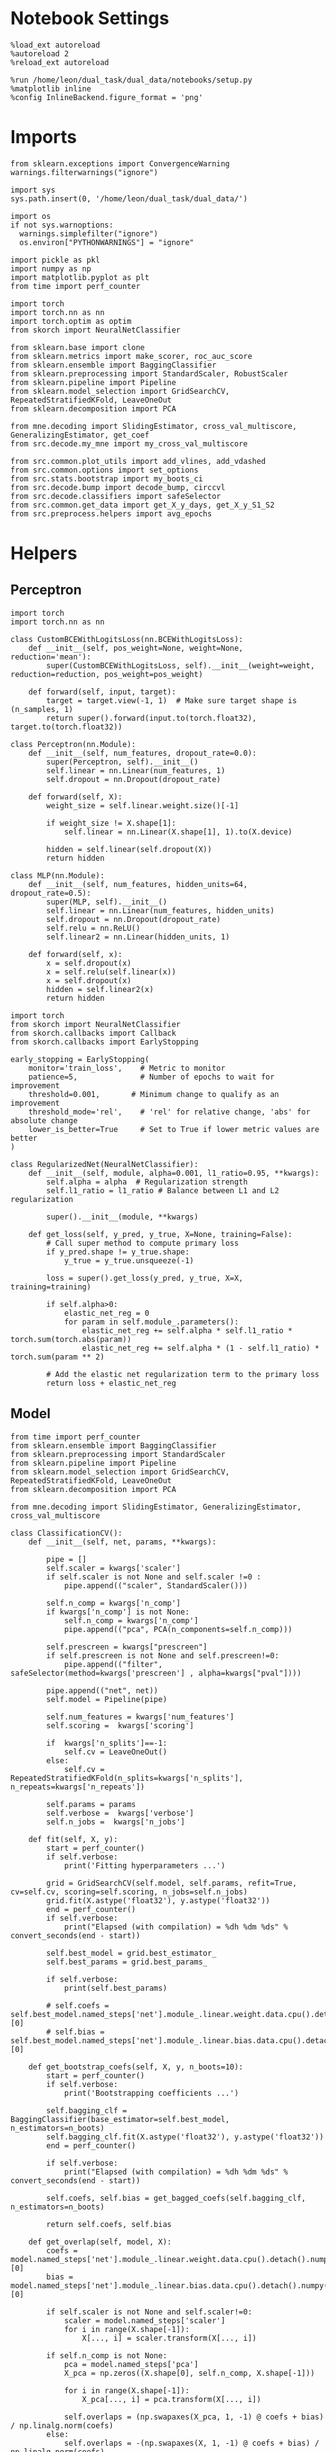 #+STARTUP: fold
#+PROPERTY: header-args:ipython :results both :exports both :async yes :session multiscores_task_copy :kernel dual_data

* Notebook Settings

#+begin_src ipython
%load_ext autoreload
%autoreload 2
%reload_ext autoreload

%run /home/leon/dual_task/dual_data/notebooks/setup.py
%matplotlib inline
%config InlineBackend.figure_format = 'png'
#+end_src

#+RESULTS:
:RESULTS:
: The autoreload extension is already loaded. To reload it, use:
:   %reload_ext autoreload
: Python exe
: /home/leon/mambaforge/envs/dual_data/bin/python
: <Figure size 700x432.624 with 0 Axes>
:END:

* Imports

#+begin_src ipython
  from sklearn.exceptions import ConvergenceWarning
  warnings.filterwarnings("ignore")

  import sys
  sys.path.insert(0, '/home/leon/dual_task/dual_data/')

  import os
  if not sys.warnoptions:
    warnings.simplefilter("ignore")
    os.environ["PYTHONWARNINGS"] = "ignore"

  import pickle as pkl
  import numpy as np
  import matplotlib.pyplot as plt
  from time import perf_counter

  import torch
  import torch.nn as nn
  import torch.optim as optim
  from skorch import NeuralNetClassifier

  from sklearn.base import clone
  from sklearn.metrics import make_scorer, roc_auc_score
  from sklearn.ensemble import BaggingClassifier
  from sklearn.preprocessing import StandardScaler, RobustScaler
  from sklearn.pipeline import Pipeline
  from sklearn.model_selection import GridSearchCV, RepeatedStratifiedKFold, LeaveOneOut
  from sklearn.decomposition import PCA

  from mne.decoding import SlidingEstimator, cross_val_multiscore, GeneralizingEstimator, get_coef
  from src.decode.my_mne import my_cross_val_multiscore

  from src.common.plot_utils import add_vlines, add_vdashed
  from src.common.options import set_options
  from src.stats.bootstrap import my_boots_ci
  from src.decode.bump import decode_bump, circcvl
  from src.decode.classifiers import safeSelector
  from src.common.get_data import get_X_y_days, get_X_y_S1_S2
  from src.preprocess.helpers import avg_epochs
#+end_src

#+RESULTS:

* Helpers
** Perceptron

#+begin_src ipython :tangle ../src/torch/percetron.py
  import torch
  import torch.nn as nn

  class CustomBCEWithLogitsLoss(nn.BCEWithLogitsLoss):
      def __init__(self, pos_weight=None, weight=None, reduction='mean'):
          super(CustomBCEWithLogitsLoss, self).__init__(weight=weight, reduction=reduction, pos_weight=pos_weight)

      def forward(self, input, target):
          target = target.view(-1, 1)  # Make sure target shape is (n_samples, 1)
          return super().forward(input.to(torch.float32), target.to(torch.float32))
#+end_src

#+RESULTS:

#+RESULTS:

#+begin_src ipython :tangle ../src/torch/perceptron.py
  class Perceptron(nn.Module):
      def __init__(self, num_features, dropout_rate=0.0):
          super(Perceptron, self).__init__()
          self.linear = nn.Linear(num_features, 1)
          self.dropout = nn.Dropout(dropout_rate)

      def forward(self, X):
          weight_size = self.linear.weight.size()[-1]

          if weight_size != X.shape[1]:
              self.linear = nn.Linear(X.shape[1], 1).to(X.device)

          hidden = self.linear(self.dropout(X))
          return hidden
#+end_src

#+RESULTS:

#+begin_src ipython :tangle ../src/torch/perceptron.py
  class MLP(nn.Module):
      def __init__(self, num_features, hidden_units=64, dropout_rate=0.5):
          super(MLP, self).__init__()
          self.linear = nn.Linear(num_features, hidden_units)
          self.dropout = nn.Dropout(dropout_rate)
          self.relu = nn.ReLU()
          self.linear2 = nn.Linear(hidden_units, 1)

      def forward(self, x):
          x = self.dropout(x)
          x = self.relu(self.linear(x))
          x = self.dropout(x)
          hidden = self.linear2(x)
          return hidden
#+end_src

#+RESULTS:

#+begin_src ipython :tangle ../src/torch/skorch.py
  import torch
  from skorch import NeuralNetClassifier
  from skorch.callbacks import Callback
  from skorch.callbacks import EarlyStopping

  early_stopping = EarlyStopping(
      monitor='train_loss',    # Metric to monitor
      patience=5,              # Number of epochs to wait for improvement
      threshold=0.001,       # Minimum change to qualify as an improvement
      threshold_mode='rel',    # 'rel' for relative change, 'abs' for absolute change
      lower_is_better=True     # Set to True if lower metric values are better
  )

  class RegularizedNet(NeuralNetClassifier):
      def __init__(self, module, alpha=0.001, l1_ratio=0.95, **kwargs):
          self.alpha = alpha  # Regularization strength
          self.l1_ratio = l1_ratio # Balance between L1 and L2 regularization

          super().__init__(module, **kwargs)

      def get_loss(self, y_pred, y_true, X=None, training=False):
          # Call super method to compute primary loss
          if y_pred.shape != y_true.shape:
              y_true = y_true.unsqueeze(-1)

          loss = super().get_loss(y_pred, y_true, X=X, training=training)

          if self.alpha>0:
              elastic_net_reg = 0
              for param in self.module_.parameters():
                  elastic_net_reg += self.alpha * self.l1_ratio * torch.sum(torch.abs(param))
                  elastic_net_reg += self.alpha * (1 - self.l1_ratio) * torch.sum(param ** 2)

          # Add the elastic net regularization term to the primary loss
          return loss + elastic_net_reg
#+end_src

#+RESULTS:

** Model

#+begin_src ipython :tangle ../src/torch/classificationCV.py
  from time import perf_counter
  from sklearn.ensemble import BaggingClassifier
  from sklearn.preprocessing import StandardScaler
  from sklearn.pipeline import Pipeline
  from sklearn.model_selection import GridSearchCV, RepeatedStratifiedKFold, LeaveOneOut
  from sklearn.decomposition import PCA

  from mne.decoding import SlidingEstimator, GeneralizingEstimator, cross_val_multiscore

  class ClassificationCV():
      def __init__(self, net, params, **kwargs):

          pipe = []
          self.scaler = kwargs['scaler']
          if self.scaler is not None and self.scaler !=0 :
              pipe.append(("scaler", StandardScaler()))

          self.n_comp = kwargs['n_comp']
          if kwargs['n_comp'] is not None:
              self.n_comp = kwargs['n_comp']
              pipe.append(("pca", PCA(n_components=self.n_comp)))

          self.prescreen = kwargs["prescreen"]
          if self.prescreen is not None and self.prescreen!=0:
              pipe.append(("filter", safeSelector(method=kwargs['prescreen'] , alpha=kwargs["pval"])))

          pipe.append(("net", net))
          self.model = Pipeline(pipe)

          self.num_features = kwargs['num_features']
          self.scoring =  kwargs['scoring']

          if  kwargs['n_splits']==-1:
              self.cv = LeaveOneOut()
          else:
              self.cv = RepeatedStratifiedKFold(n_splits=kwargs['n_splits'], n_repeats=kwargs['n_repeats'])

          self.params = params
          self.verbose =  kwargs['verbose']
          self.n_jobs =  kwargs['n_jobs']

      def fit(self, X, y):
          start = perf_counter()
          if self.verbose:
              print('Fitting hyperparameters ...')

          grid = GridSearchCV(self.model, self.params, refit=True, cv=self.cv, scoring=self.scoring, n_jobs=self.n_jobs)
          grid.fit(X.astype('float32'), y.astype('float32'))
          end = perf_counter()
          if self.verbose:
              print("Elapsed (with compilation) = %dh %dm %ds" % convert_seconds(end - start))

          self.best_model = grid.best_estimator_
          self.best_params = grid.best_params_

          if self.verbose:
              print(self.best_params)

          # self.coefs = self.best_model.named_steps['net'].module_.linear.weight.data.cpu().detach().numpy()[0]
          # self.bias = self.best_model.named_steps['net'].module_.linear.bias.data.cpu().detach().numpy()[0]

      def get_bootstrap_coefs(self, X, y, n_boots=10):
          start = perf_counter()
          if self.verbose:
              print('Bootstrapping coefficients ...')

          self.bagging_clf = BaggingClassifier(base_estimator=self.best_model, n_estimators=n_boots)
          self.bagging_clf.fit(X.astype('float32'), y.astype('float32'))
          end = perf_counter()

          if self.verbose:
              print("Elapsed (with compilation) = %dh %dm %ds" % convert_seconds(end - start))

          self.coefs, self.bias = get_bagged_coefs(self.bagging_clf, n_estimators=n_boots)

          return self.coefs, self.bias

      def get_overlap(self, model, X):
          coefs = model.named_steps['net'].module_.linear.weight.data.cpu().detach().numpy()[0]
          bias = model.named_steps['net'].module_.linear.bias.data.cpu().detach().numpy()[0]

          if self.scaler is not None and self.scaler!=0:
              scaler = model.named_steps['scaler']
              for i in range(X.shape[-1]):
                  X[..., i] = scaler.transform(X[..., i])

          if self.n_comp is not None:
              pca = model.named_steps['pca']
              X_pca = np.zeros((X.shape[0], self.n_comp, X.shape[-1]))

              for i in range(X.shape[-1]):
                  X_pca[..., i] = pca.transform(X[..., i])

              self.overlaps = (np.swapaxes(X_pca, 1, -1) @ coefs + bias) / np.linalg.norm(coefs)
          else:
              self.overlaps = -(np.swapaxes(X, 1, -1) @ coefs + bias) / np.linalg.norm(coefs)

          return self.overlaps

      def get_bootstrap_overlaps(self, X):
          start = perf_counter()
          if self.verbose:
              print('Getting bootstrapped overlaps ...')

          X_copy = np.copy(X)
          overlaps_list = []
          n_boots = len(self.bagging_clf.estimators_)

          for i in range(n_boots):
              model = self.bagging_clf.estimators_[i]
              overlaps = self.get_overlap(model, X_copy)
              overlaps_list.append(overlaps)

          end = perf_counter()
          if self.verbose:
              print("Elapsed (with compilation) = %dh %dm %ds" % convert_seconds(end - start))

          return np.array(overlaps_list).mean(0)

      def get_cv_scores(self, X, y, scoring, cv=None, X_test=None, y_test=None):
          if cv is None:
              cv = self.cv
          if X_test is None:
              X_test = X
              y_test = y

          start = perf_counter()
          if self.verbose:
              print('Computing cv scores ...')

          # estimator = SlidingEstimator(clone(self.best_model), n_jobs=1,
          #                              scoring=scoring, verbose=False)

          estimator = GeneralizingEstimator(clone(self.best_model), n_jobs=1, scoring=scoring, verbose=False)

          self.scores = cross_val_multiscore(estimator, X.astype('float32'), y.astype('float32'),
                                             cv=cv, n_jobs=-1, verbose=False)

          # self.scores = my_cross_val_multiscore(estimator, X.astype('float32'), X_test.astype('float32'),
          #                                  y.astype('float32'), y_test.astype('float32'), cv=cv, n_jobs=-1, verbose=False)

          end = perf_counter()
          if self.verbose:
              print("Elapsed (with compilation) = %dh %dm %ds" % convert_seconds(end - start))

          return self.scores
#+end_src


#+RESULTS:

  #+begin_src ipython :tangle ../src/torch/main.py
    from src.common.get_data import get_X_y_days, get_X_y_S1_S2
    from src.preprocess.helpers import avg_epochs

    def get_classification(model, RETURN='overlaps', **options):
            start = perf_counter()

            dum = 0
            if options['features'] == 'distractor':
                    if options['task'] != 'Dual':
                            task = options['task']
                            options['task'] = 'Dual'
                            dum = 1

            X_days, y_days = get_X_y_days(**options)
            X, y = get_X_y_S1_S2(X_days, y_days, **options)
            y[y==-1] = 0

            X_avg = avg_epochs(X, **options).astype('float32')

            index = mice.index(options['mouse'])
            model.num_features = N_NEURONS[index]

            # pipe['net'].module__num_features = options['n_comp']


            if options['class_weight']:
                    try:
                            pos_weight = torch.tensor(np.sum(y==0) / np.sum(y==1), device=DEVICE).to(torch.float32)
                            print('imbalance', pos_weight)
                            model.criterion__pos_weight = pos_weight
                    except:
                            pass

            model.fit(X_avg, y)

            if dum:
                    options['features'] = 'distractor'
                    options['task'] = task
                    if 'scores' in RETURN:
                            X_test, y_test = get_X_y_S1_S2(X_days, y_days, **options)
                    else:
                            X, _ = get_X_y_S1_S2(X_days, y_days, **options)

            if options['compo']:
                    print('composition DPA vs', options['compo_task'])
                    options['task'] = options['compo_task']
                    X_test, y_test = get_X_y_S1_S2(X_days, y_days, **options)
            else:
                    X_test, y_test = None, None

            if options['verbose']:
                    print('X', X.shape, 'y', y.shape)

            if 'scores' in RETURN:
                scores = model.get_cv_scores(X, y, options['scoring'], cv=None, X_test=X_test, y_test=y_test)
                end = perf_counter()
                print("Elapsed (with compilation) = %dh %dm %ds" % convert_seconds(end - start))
                return scores
            if 'overlaps' in RETURN:
                coefs, bias = model.get_bootstrap_coefs(X_avg, y, n_boots=options['n_boots'])
                overlaps = model.get_bootstrap_overlaps(X)
                end = perf_counter()
                print("Elapsed (with compilation) = %dh %dm %ds" % convert_seconds(end - start))
                return overlaps
            if 'coefs' in RETURN:
                coefs, bias = model.get_bootstrap_coefs(X_avg, y, n_boots=options['n_boots'])
                end = perf_counter()
                print("Elapsed (with compilation) = %dh %dm %ds" % convert_seconds(end - start))
                return coefs, bias
#+end_src

#+RESULTS:

** Other
#+begin_src ipython
  def plot_mat(X, ax, axis=0):
    im = ax.imshow(
        X,
        interpolation="lanczos",
        origin="lower",
        cmap="jet",
        extent=[0, 14, 0, 14],
        vmin=0.5,
        vmax=1.0,
    )

    add_vdashed(ax)
    ax.set_xlim([2, 12])
    ax.set_xticks([2, 4, 6, 8, 10, 12])
    ax.set_ylim([2, 12])
    ax.set_yticks([2, 4, 6, 8, 10, 12])

    # ax.set_xlabel("Testing Time (s)")
    # ax.set_ylabel("Training Time (s)")

#+end_src

#+RESULTS:


#+begin_src ipython :tangle ../src/torch/utils.py
  import numpy as np

  def safe_roc_auc_score(y_true, y_score):
      y_true = np.asarray(y_true)
      if len(np.unique(y_true)) == 1:
          return np.nan  # return np.nan where the score cannot be calculated
      return roc_auc_score(y_true, y_score)
#+end_src

#+RESULTS:

#+begin_src ipython :tangle ../src/torch/utils.py
  def rescale_coefs(model, coefs, bias):

          try:
                  means = model.named_steps["scaler"].mean_
                  scales = model.named_steps["scaler"].scale_

                  # Rescale the coefficients
                  rescaled_coefs = np.true_divide(coefs, scales)

                  # Adjust the intercept
                  rescaled_bias = bias - np.sum(rescaled_coefs * means)

                  return rescaled_coefs, rescaled_bias
          except:
                  return coefs, bias

#+end_src

#+RESULTS:

#+begin_src ipython :tangle ../src/torch/utils.py
  from scipy.stats import bootstrap

  def get_bootstrap_ci(data, statistic=np.mean, confidence_level=0.95, n_resamples=1000, random_state=None):
      result = bootstrap((data,), statistic)
      ci_lower, ci_upper = result.confidence_interval
      return np.array([ci_lower, ci_upper])
#+end_src

#+RESULTS:

#+begin_src ipython :tangle ../src/torch/utils.py
  def convert_seconds(seconds):
      h = seconds // 3600
      m = (seconds % 3600) // 60
      s = seconds % 60
      return h, m, s
#+end_src

#+RESULTS:

#+begin_src ipython :tangle ../src/torch/utils.py
  import pickle as pkl

  def pkl_save(obj, name, path="."):
      pkl.dump(obj, open(path + "/" + name + ".pkl", "wb"))


  def pkl_load(name, path="."):
      return pkl.load(open(path + "/" + name, "rb"))

#+end_src

#+RESULTS:

* Parameters

#+begin_src ipython
  DEVICE = 'cuda:1'
  mice = ['ChRM04','JawsM15', 'JawsM18', 'ACCM03', 'ACCM04']
  N_NEURONS = [668, 693, 444, 361, 113]

  tasks = ['DPA', 'DualGo', 'DualNoGo']
  params = { 'net__alpha': np.logspace(-4, 4, 10),
             # 'net__l1_ratio': np.linspace(0, 1, 10),
             # 'net__module__dropout_rate': np.linspace(0, 1, 10),
            }

  kwargs = {
      'mouse': 'JawsM15',
      'trials': 'correct', 'reload': 0, 'data_type': 'dF',
      'preprocess': True, 'scaler_BL': 'robust',
      'avg_noise':True, 'unit_var_BL': True,
      'random_state': None, 'T_WINDOW': 0.0,
      'l1_ratio': 0.95,
      'n_comp': None, 'scaler': None,
      'bootstrap': 0, 'n_boots': 32,
      'n_splits': 5, 'n_repeats': 32,
      'class_weight': 0,
      'prescreen':0,
  }

  options = set_options(**kwargs)
  days = np.arange(1,  options['n_days']+1)
  # days = np.arange(1,  2)

  safe_roc_auc = make_scorer(safe_roc_auc_score, needs_proba=True)
  options['scoring'] = safe_roc_auc
  options['n_jobs'] = 30
#+end_src

#+RESULTS:

* Decoding vs days

#+begin_src ipython
  net = RegularizedNet(
      module=Perceptron,
      module__num_features=693,
      module__dropout_rate=0.0,
      alpha=0.01,
      l1_ratio=options['l1_ratio'],
      criterion=CustomBCEWithLogitsLoss,
      criterion__pos_weight=torch.tensor(1.0, device=DEVICE).to(torch.float32),
      optimizer=optim.Adam,
      optimizer__lr=0.1,
      max_epochs=100,
      callbacks=[early_stopping],
      train_split=None,
      iterator_train__shuffle=False,  # Ensure the data is shuffled each epoch
      verbose=0,
      device= DEVICE if torch.cuda.is_available() else 'cpu',  # Assuming you might want to use CUDA
      compile=False,
      warm_start=True,
  )

  options['verbose'] = 0
  model = ClassificationCV(net, params, **options)
  options['verbose'] = 1
  #+end_src

#+RESULTS:

#+begin_src ipython
  from sklearn.linear_model import LogisticRegression
  # net = LogisticRegression(penalty='l1', solver='liblinear', class_weight='balanced', n_jobs=None)
  net = LogisticRegression(penalty='elasticnet', solver='saga', class_weight='balanced', n_jobs=None, l1_ratio=0.95, max_iter=100, tol=.001)

  params = {'net__C': np.logspace(-4, 4, 10)}

  options['n_jobs'] = -1
  options['verbose'] = 0
  model = ClassificationCV(net, params, **options)
  options['verbose'] = 1

#+end_src

#+RESULTS:

#+begin_src ipython

  scores_sample = []
  scores_dist = []
  scores_choice = []

  for task in tasks:
    options['task'] = task

    scores_sample_task = []
    scores_dist_task = []
    scores_choice_task = []

    for day in days:
        options['day'] = day

        options['class_weight'] = 1
        options['features'] = 'sample'
        options['epochs'] = ['ED']
        scores = get_classification(model, RETURN='scores', **options)

        scores_sample_task.append(scores)

        # options['features'] = 'distractor'
        # options['epochs'] = ['MD']
        # scores = get_classification(model, RETURN='scores', **options)
        # scores_dist_task.append(scores)

        # options['class_weight'] = 1
        # options['features'] = 'choice'
        # options['epochs'] = ['CHOICE']
        # scores = get_classification(model, RETURN='scores', **options)
        # scores_choice_task.append(scores)

    scores_sample.append(scores_sample_task)
    # scores_dist.append(scores_dist_task)
    # scores_choice.append(scores_choice_task)

    # scores_save = np.stack((scores_sample, scores_dist, scores_choice))
    scores_save = np.array(scores_sample)
    print(scores_save.shape)
    pkl_save(scores_save, '%s_multiscores_tasks_%.2f_l1_ratio%s' % (options['mouse'], options['l1_ratio'], options['fname']), path="../data/%s/" % options['mouse'])
    #+end_src

#+RESULTS:
#+begin_example
  Loading files from /home/leon/dual_task/dual_data/data/JawsM15
  PREPROCESSING: SCALER robust AVG MEAN False AVG NOISE True UNIT VAR True
  DATA: FEATURES sample TASK DPA TRIALS correct DAYS 1 LASER 0
  imbalance tensor(0.9000, device='cuda:1')
  X (19, 693, 84) y (19,)
  Elapsed (with compilation) = 0h 0m 50s
  Loading files from /home/leon/dual_task/dual_data/data/JawsM15
  PREPROCESSING: SCALER robust AVG MEAN False AVG NOISE True UNIT VAR True
  DATA: FEATURES sample TASK DPA TRIALS correct DAYS 2 LASER 0
  imbalance tensor(1.1818, device='cuda:1')
  X (24, 693, 84) y (24,)
  Elapsed (with compilation) = 0h 0m 52s
  Loading files from /home/leon/dual_task/dual_data/data/JawsM15
  PREPROCESSING: SCALER robust AVG MEAN False AVG NOISE True UNIT VAR True
  DATA: FEATURES sample TASK DPA TRIALS correct DAYS 3 LASER 0
  imbalance tensor(0.9286, device='cuda:1')
  X (27, 693, 84) y (27,)
  Elapsed (with compilation) = 0h 0m 52s
  Loading files from /home/leon/dual_task/dual_data/data/JawsM15
  PREPROCESSING: SCALER robust AVG MEAN False AVG NOISE True UNIT VAR True
  DATA: FEATURES sample TASK DPA TRIALS correct DAYS 4 LASER 0
  imbalance tensor(1., device='cuda:1')
  X (32, 693, 84) y (32,)
  Elapsed (with compilation) = 0h 0m 53s
  Loading files from /home/leon/dual_task/dual_data/data/JawsM15
  PREPROCESSING: SCALER robust AVG MEAN False AVG NOISE True UNIT VAR True
  DATA: FEATURES sample TASK DPA TRIALS correct DAYS 5 LASER 0
  imbalance tensor(1.0833, device='cuda:1')
  X (25, 693, 84) y (25,)
  Elapsed (with compilation) = 0h 0m 52s
  Loading files from /home/leon/dual_task/dual_data/data/JawsM15
  PREPROCESSING: SCALER robust AVG MEAN False AVG NOISE True UNIT VAR True
  DATA: FEATURES sample TASK DPA TRIALS correct DAYS 6 LASER 0
  imbalance tensor(1., device='cuda:1')
  X (32, 693, 84) y (32,)
  Elapsed (with compilation) = 0h 0m 53s
  (1, 6, 160, 84, 84)
  Loading files from /home/leon/dual_task/dual_data/data/JawsM15
  PREPROCESSING: SCALER robust AVG MEAN False AVG NOISE True UNIT VAR True
  DATA: FEATURES sample TASK DualGo TRIALS correct DAYS 1 LASER 0
  imbalance tensor(1., device='cuda:1')
  X (20, 693, 84) y (20,)
  Elapsed (with compilation) = 0h 0m 52s
  Loading files from /home/leon/dual_task/dual_data/data/JawsM15
  PREPROCESSING: SCALER robust AVG MEAN False AVG NOISE True UNIT VAR True
  DATA: FEATURES sample TASK DualGo TRIALS correct DAYS 2 LASER 0
  imbalance tensor(0.8750, device='cuda:1')
  X (15, 693, 84) y (15,)
  Elapsed (with compilation) = 0h 0m 49s
  Loading files from /home/leon/dual_task/dual_data/data/JawsM15
  PREPROCESSING: SCALER robust AVG MEAN False AVG NOISE True UNIT VAR True
  DATA: FEATURES sample TASK DualGo TRIALS correct DAYS 3 LASER 0
  imbalance tensor(1., device='cuda:1')
  X (20, 693, 84) y (20,)
  Elapsed (with compilation) = 0h 0m 51s
  Loading files from /home/leon/dual_task/dual_data/data/JawsM15
  PREPROCESSING: SCALER robust AVG MEAN False AVG NOISE True UNIT VAR True
  DATA: FEATURES sample TASK DualGo TRIALS correct DAYS 4 LASER 0
  imbalance tensor(0.9286, device='cuda:1')
  X (27, 693, 84) y (27,)
  Elapsed (with compilation) = 0h 0m 53s
  Loading files from /home/leon/dual_task/dual_data/data/JawsM15
  PREPROCESSING: SCALER robust AVG MEAN False AVG NOISE True UNIT VAR True
  DATA: FEATURES sample TASK DualGo TRIALS correct DAYS 5 LASER 0
  imbalance tensor(1.1818, device='cuda:1')
  X (24, 693, 84) y (24,)
  Elapsed (with compilation) = 0h 0m 51s
  Loading files from /home/leon/dual_task/dual_data/data/JawsM15
  PREPROCESSING: SCALER robust AVG MEAN False AVG NOISE True UNIT VAR True
  DATA: FEATURES sample TASK DualGo TRIALS correct DAYS 6 LASER 0
  imbalance tensor(0.8000, device='cuda:1')
  X (27, 693, 84) y (27,)
  Elapsed (with compilation) = 0h 0m 53s
  (2, 6, 160, 84, 84)
  Loading files from /home/leon/dual_task/dual_data/data/JawsM15
  PREPROCESSING: SCALER robust AVG MEAN False AVG NOISE True UNIT VAR True
  DATA: FEATURES sample TASK DualNoGo TRIALS correct DAYS 1 LASER 0
  imbalance tensor(1.2222, device='cuda:1')
  X (20, 693, 84) y (20,)
  Elapsed (with compilation) = 0h 0m 51s
  Loading files from /home/leon/dual_task/dual_data/data/JawsM15
  PREPROCESSING: SCALER robust AVG MEAN False AVG NOISE True UNIT VAR True
  DATA: FEATURES sample TASK DualNoGo TRIALS correct DAYS 2 LASER 0
  imbalance tensor(0.7143, device='cuda:1')
  X (24, 693, 84) y (24,)
  Elapsed (with compilation) = 0h 0m 51s
  Loading files from /home/leon/dual_task/dual_data/data/JawsM15
  PREPROCESSING: SCALER robust AVG MEAN False AVG NOISE True UNIT VAR True
  DATA: FEATURES sample TASK DualNoGo TRIALS correct DAYS 3 LASER 0
  imbalance tensor(0.8571, device='cuda:1')
  X (26, 693, 84) y (26,)
  Elapsed (with compilation) = 0h 0m 52s
  Loading files from /home/leon/dual_task/dual_data/data/JawsM15
  PREPROCESSING: SCALER robust AVG MEAN False AVG NOISE True UNIT VAR True
  DATA: FEATURES sample TASK DualNoGo TRIALS correct DAYS 4 LASER 0
  imbalance tensor(1.1429, device='cuda:1')
  X (30, 693, 84) y (30,)
  Elapsed (with compilation) = 0h 0m 53s
  Loading files from /home/leon/dual_task/dual_data/data/JawsM15
  PREPROCESSING: SCALER robust AVG MEAN False AVG NOISE True UNIT VAR True
  DATA: FEATURES sample TASK DualNoGo TRIALS correct DAYS 5 LASER 0
  imbalance tensor(0.9091, device='cuda:1')
  X (21, 693, 84) y (21,)
  Elapsed (with compilation) = 0h 0m 51s
  Loading files from /home/leon/dual_task/dual_data/data/JawsM15
  PREPROCESSING: SCALER robust AVG MEAN False AVG NOISE True UNIT VAR True
  DATA: FEATURES sample TASK DualNoGo TRIALS correct DAYS 6 LASER 0
  imbalance tensor(0.9375, device='cuda:1')
  X (31, 693, 84) y (31,)
  Elapsed (with compilation) = 0h 0m 54s
  (3, 6, 160, 84, 84)
#+end_example

* Scores

 #+begin_src ipython
  filename = '%s_multiscores_tasks_%.2f_l1_ratio%s.pkl' % (options['mouse'], options['l1_ratio'], options['fname'])
  print(filename)
  try:
      scores = pkl_load(filename, path="../data/%s/" % options['mouse'])
      print('scores', scores.shape)
  except:
      print('file not found')
#+end_src

#+RESULTS:
: JawsM15_multiscores_tasks_0.95_l1_ratio.pkl
: scores (3, 6, 160, 84, 84)

#+begin_src ipython
  options['T_WINDOW'] = 0.25
  options = set_options(**options)
  print('ED', options['bins_ED'])
  print('LD', options['bins_LD'])
#+end_src

#+RESULTS:
: ED [19 20 21 22 23 24 25 26]
: LD [46 47 48 49 50 51 52 53]

#+begin_src ipython

  scores_sample = scores

  sample_diag = np.diagonal(scores_sample, axis1=-2, axis2=-1)

  options['epochs'] = ['ED']
  sample_ED = avg_epochs(np.swapaxes(scores_sample, -2, -1), **options)

  options['epochs'] = ['LD']
  sample_LD = avg_epochs(np.swapaxes(scores_sample, -2, -1), **options)

  print(scores_sample.shape, sample_ED.shape, sample_LD.shape)
    #+end_src

#+RESULTS:
: (3, 6, 160, 84, 84) (3, 6, 160, 84) (3, 6, 160, 84)

#+begin_src ipython
  cmap = plt.get_cmap('Blues')
  colors = [cmap((i+1) / options['n_days'] ) for i in range(options['n_days'])]

  # print(scores_day.shape)

  task = 1

  fig, ax = plt.subplots(1, 3, figsize= [2.5 * width, height])
  for day in range(3):
      scores_day = scores_sample[task, day].mean(0)
      plot_mat(scores_day, ax[day])
      ax[day].set_title('Day %d' % (day+1))

  fig, ax = plt.subplots(1, 3, figsize= [2.5 * width, height])
  for day in range(3, options['n_days']):
      scores_day = scores_sample[task, day].mean(0)
      plot_mat(scores_day, ax[day-3])
      ax[day-3].set_title('Day %d' % (day+1))

  # plt.savefig('%s_scores.svg' % options['mouse'], dpi=300)
  plt.show()
#+end_src

#+RESULTS:
:RESULTS:
[[file:./.ob-jupyter/6dbb329ed371e45c559de93180c0ca642755c5a3.png]]
[[file:./.ob-jupyter/8a0359063938dff18efb4bbc762321cbd59c644b.png]]
:END:

#+begin_src ipython

#+end_src

#+RESULTS:

#+begin_src ipython
  cmap = plt.get_cmap('Blues')
  colors = [cmap((i+1)/ (options['n_days'])) for i in range(options['n_days'])]
  width = 6
  golden_ratio = (5**.5 - 1) / 2

  time = np.linspace(0, 14, 84)
  fig, ax = plt.subplots(1, 3, figsize= [2.5 * width, height])

  task = 1
  for i in range(options['n_days']):

      ax[0].plot(time, circcvl(sample_diag[task][i].mean(0), windowSize=2), label=i+1, color = colors[i]);
      ax[1].plot(time, circcvl(sample_ED[task][i].mean(0), windowSize=2), label=i+1, color = colors[i]);
      ax[2].plot(time, circcvl(sample_LD[task][i].mean(0), windowSize=2), label=i+1, color = colors[i]);

  ax[0].axhline(y=0.5, color='k', linestyle='--')
  ax[1].axhline(y=0.5, color='k', linestyle='--')
  ax[2].axhline(y=0.5, color='k', linestyle='--')


  ax[0].set_xlabel('Time (s)')
  ax[1].set_xlabel('Time (s)')
  ax[2].set_xlabel('Time (s)')

  ax[0].set_ylabel('Diag. Score')
  ax[1].set_ylabel('ED Score')
  ax[2].set_ylabel('LD Score')

  add_vlines(ax[0])
  add_vlines(ax[1])
  add_vlines(ax[2])

  plt.savefig('%s_scores.svg' % options['mouse'], dpi=300)
  plt.show()
#+end_src

#+RESULTS:
[[file:./.ob-jupyter/cc7a787842c7ea99283953008a001d0b0545bb67.png]]

#+begin_src ipython
  print(sample_ED.shape)
#+end_src

#+RESULTS:
: (3, 6, 160, 84)

  #+begin_src ipython
    options['epochs'] = ['TEST']

    colors = ['r', 'b', 'g']
    for task in range(len(tasks)):
        sample_avg = []
        sample_ci = []
        for i in range(options['n_days']):
            sample_epoch = avg_epochs(sample_ED[task][i], **options)
            # sample_epoch += avg_epochs(sample_LD[task][i], **options)

            sample_avg.append(sample_epoch.mean(0))
            sample_ci.append(get_bootstrap_ci(sample_epoch))

        sample_avg = np.array(sample_avg)
        sample_ci = np.array(sample_ci).T

        plt.plot(np.arange(1, options['n_days']+1), sample_avg, '-o', label='%s' % options['tasks'][task], color=colors[task])
        plt.fill_between(np.arange(1, options['n_days']+1), sample_ci[0], sample_ci[1], color=colors[task], alpha=0.1)

    plt.axhline(y=0.5, color='k', linestyle='--')

    plt.legend(fontsize=10)
    plt.xticks(np.arange(1, options['n_days']+1))
    plt.yticks([0.4, 0.6, 0.8, 1.0])
    plt.xlabel('Day')
    plt.ylabel('Sample Score')
    plt.savefig('%s_scores_avg.svg' % options['mouse'], dpi=300)
    plt.show()
#+end_src

#+RESULTS:
[[file:./.ob-jupyter/b9f0cbdf3947e06010d293cd75e3ce5deb2b8b41.png]]

#+begin_src ipython

#+end_src

#+RESULTS:
